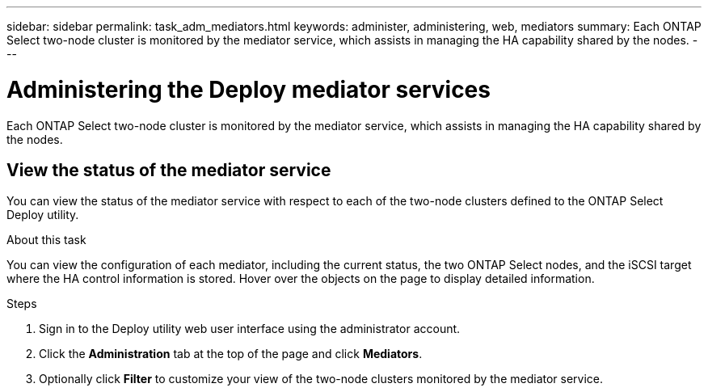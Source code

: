 ---
sidebar: sidebar
permalink: task_adm_mediators.html
keywords: administer, administering, web, mediators
summary: Each ONTAP Select two-node cluster is monitored by the mediator service, which assists in managing the HA capability shared by the nodes.
---

= Administering the Deploy mediator services
:hardbreaks:
:nofooter:
:icons: font
:linkattrs:
:imagesdir: ./media/

[.lead]
Each ONTAP Select two-node cluster is monitored by the mediator service, which assists in managing the HA capability shared by the nodes.

== View the status of the mediator service

You can view the status of the mediator service with respect to each of the two-node clusters defined to the ONTAP Select Deploy utility.

.About this task

You can view the configuration of each mediator, including the current status, the two ONTAP Select nodes, and the iSCSI target where the HA control information is stored. Hover over the objects on the page to display detailed information.

.Steps

. Sign in to the Deploy utility web user interface using the administrator account.

. Click the *Administration* tab at the top of the page and click *Mediators*.

. Optionally click *Filter* to customize your view of the two-node clusters monitored by the mediator service.
